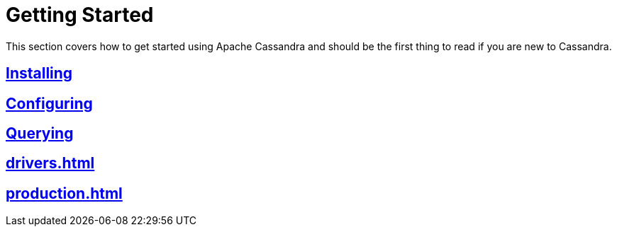 = Getting Started

This section covers how to get started using Apache Cassandra and should
be the first thing to read if you are new to Cassandra.

:toc: left

== xref:installing.adoc[Installing]
== xref:configuring.adoc[Configuring]
== xref:querying.adoc[Querying]
== xref:drivers.adoc[]
== xref:production.adoc[]
